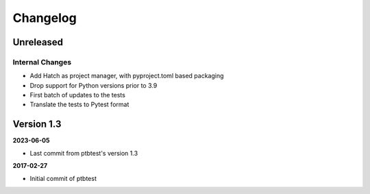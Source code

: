 .. _ptbtest-changelog:

=========
Changelog
=========

Unreleased
==========

Internal Changes
----------------

- Add Hatch as project manager, with pyproject.toml based packaging
- Drop support for Python versions prior to 3.9
- First batch of updates to the tests
- Translate the tests to Pytest format

Version 1.3
===========

**2023-06-05**

- Last commit from ptbtest's version 1.3

**2017-02-27**

- Initial commit of ptbtest
